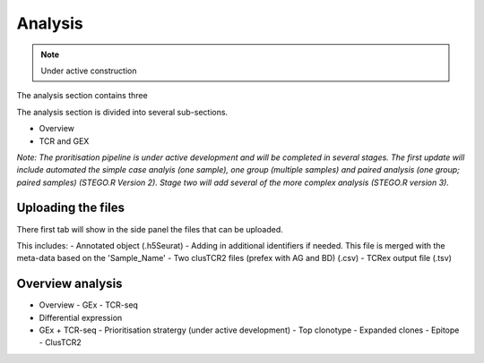 Analysis
========
.. note::

    Under active construction

The analysis section contains three 

The analysis section is divided into several sub-sections. 

- Overview
- TCR and GEX 

*Note: The proritisation pipeline is under active development and will be completed in several stages. The first update will include automated the simple case analyis (one sample), one group (multiple samples) and paired analysis (one group; paired samples) (STEGO.R Version 2). Stage two will add several of the more complex analysis (STEGO.R version 3).*

Uploading the files
-------------------

There first tab will show in the side panel the files that can be uploaded. 

This includes:
- Annotated  object (.h5Seurat)
- Adding in additional identifiers if needed. This file is merged with the meta-data based on the 'Sample_Name'
- Two clusTCR2 files (prefex with AG and BD) (.csv)
- TCRex output file (.tsv)

.. image:: img/AnalysisUpload.png
  :width: 600
  :alt: Alternative text

Overview analysis
-----------------


- Overview
  - GEx
  - TCR-seq
- Differential expression
- GEx + TCR-seq
  - Prioritisation stratergy (under active development)
  - Top clonotype
  - Expanded clones
  - Epitope
  - ClusTCR2
